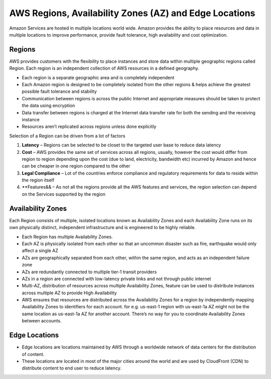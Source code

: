 AWS Regions, Availability Zones (AZ) and Edge Locations
=======================================================

Amazon Services are hosted in multiple locations world wide. Amazon provides the ability to place resources and data in multiple locations to improve performance, provide fault tolerance, high availability and cost optimization.

.. image:: aws-global-infrastructure.png
   :width: 650px
   :height: 450px
   :scale: 100 %
   :alt: alternate text
   :align: center

Regions
^^^^^^^

AWS provides customers with the flexibility to place instances and store data within multiple geographic regions called Region. Each region is an independent collection of AWS resources in a defined geography.

* Each region is a separate geographic area and is completely independent

* Each Amazon region is designed to be completely isolated from the other regions & helps achieve the greatest possible fault tolerance and stability

* Communication between regions is across the public Internet and appropriate measures should be taken to protect the data using encryption

* Data transfer between regions is charged at the Internet data transfer rate for both the sending and the receiving instance

* Resources aren’t replicated across regions unless done explicitly

Selection of a Region can be driven from a lot of factors

1. **Latency** – Regions can be selected to be closet to the targeted user base to reduce data latency

2. **Cost** – AWS provides the same set of services across all regions, usually, however the cost would differ from region to region depending upon the cost (due to land, electricity, bandwidth etc) incurred by Amazon and hence can be cheaper in one region compared to the other

3. **Legal Compliance** – Lot of the countries enforce compliance and regulatory requirements for data to reside within the region itself

4. **Features&& – As not all the regions provide all the AWS features and services, the region selection can depend on the Services supported by the region

Availability Zones
^^^^^^^^^^^^^^^^^^

Each Region consists of multiple, isolated locations known as Availability Zones and each Availability Zone runs on its own physically distinct, independent infrastructure and is engineered to be highly reliable.

* Each Region has multiple Availability Zones.

* Each AZ is physically isolated from each other so that an uncommon disaster such as fire, earthquake would only affect a single AZ

* AZs are geographically separated from each other, within the same region, and acts as an independent failure zone

* AZs are redundantly connected to multiple tier-1 transit providers

* AZs in a region are connected with low-latency private links and not through public internet

* Multi-AZ, distribution of resources across multiple Availability Zones, feature can be used to distribute instances across multiple AZ to provide High Availability

* AWS ensures that resources are distributed across the Availability Zones for a region by independently mapping Availability Zones to identifiers for each account. for e.g. us-east-1 region with us-east-1a AZ might not be the same location as us-east-1a AZ for another account. There’s no way for you to coordinate Availability Zones between accounts.

Edge Locations
^^^^^^^^^^^^^^

* Edge locations are locations maintained by AWS through a worldwide network of data centers for the distribution of content.

* These locations are located in most of the major cities around the world and are used by CloudFront (CDN) to distribute content to end user to reduce latency.

